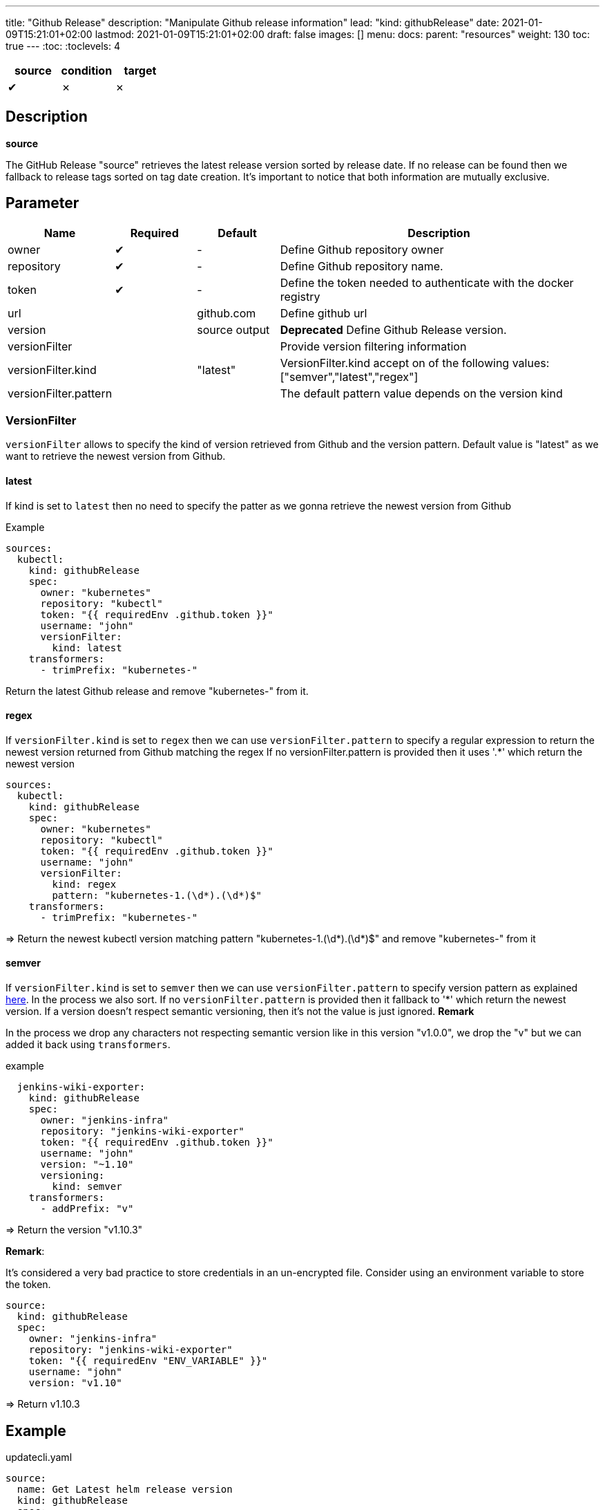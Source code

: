 ---
title: "Github Release"
description: "Manipulate Github release information"
lead: "kind: githubRelease"
date: 2021-01-09T15:21:01+02:00
lastmod: 2021-01-09T15:21:01+02:00
draft: false
images: []
menu: 
  docs:
    parent: "resources"
weight: 130 
toc: true
---
// <!-- Required for asciidoctor -->
:toc:
// Set toclevels to be at least your hugo [markup.tableOfContents.endLevel] config key
:toclevels: 4

[cols="1^,1^,1^",options=header]
|===
| source | condition | target
| &#10004; | &#10007; | &#10007;
|===

== Description

**source**

The GitHub Release "source" retrieves the latest release version sorted by release date.
If no release can be found then we fallback to release tags sorted on tag date creation.
It's important to notice that both information are mutually exclusive.

== Parameter

[cols="1,1,1,4",options=header]
|===
| Name | Required | Default |Description
| owner | &#10004; | - | Define Github repository owner
| repository | &#10004; | - | Define Github repository name.
| token | &#10004; | - | Define the token needed to authenticate with the docker registry
| url | | github.com | Define github url
| version | | source output | **Deprecated** Define Github Release version.
| versionFilter | | | Provide version filtering information
| versionFilter.kind | | "latest" | VersionFilter.kind accept on of the following values: ["semver","latest","regex"]
| versionFilter.pattern | | | The default pattern value depends on the version kind

|===


=== VersionFilter

`versionFilter` allows to specify the kind of version retrieved from Github and the version pattern.
Default value is "latest" as we want to retrieve the newest version from Github. 

==== latest

If kind is set to `latest` then no need to specify the patter as we gonna retrieve the newest version from Github

.Example
```
sources:
  kubectl:
    kind: githubRelease
    spec:
      owner: "kubernetes"
      repository: "kubectl"
      token: "{{ requiredEnv .github.token }}"
      username: "john"
      versionFilter:
        kind: latest
    transformers:
      - trimPrefix: "kubernetes-"
```
Return the latest Github release and remove "kubernetes-" from it.

==== regex

If `versionFilter.kind` is set to `regex` then we can use `versionFilter.pattern` to specify a regular expression to 
return the newest version returned from Github matching the regex
If no versionFilter.pattern is provided then it uses '.*' which return the newest version

```
sources:
  kubectl:
    kind: githubRelease
    spec:
      owner: "kubernetes"
      repository: "kubectl"
      token: "{{ requiredEnv .github.token }}"
      username: "john"
      versionFilter:
        kind: regex
        pattern: "kubernetes-1.(\d*).(\d*)$"
    transformers:
      - trimPrefix: "kubernetes-"
```
=> Return the newest kubectl version matching pattern "kubernetes-1.(\d*).(\d*)$" and remove "kubernetes-" from it

==== semver

If `versionFilter.kind` is set to `semver` then we can use `versionFilter.pattern` to specify version pattern as explained link:https://github.com/Masterminds/semver#checking-version-constraints[here]. In the process we also sort.
If no `versionFilter.pattern` is provided then it fallback to '*' which return the newest version.
If a version doesn't respect semantic versioning, then it's not the value is just ignored. 
**Remark**

In the process we drop any characters not respecting semantic version like in this version "v1.0.0", we drop the "v" but we can added it back using `transformers`.

.example
```
  jenkins-wiki-exporter:
    kind: githubRelease
    spec:
      owner: "jenkins-infra"
      repository: "jenkins-wiki-exporter"
      token: "{{ requiredEnv .github.token }}"
      username: "john"
      version: "~1.10"
      versioning:
        kind: semver
    transformers:
      - addPrefix: "v"
```
=> Return the version "v1.10.3" 

**Remark**:

It's considered a very bad practice to store credentials in an un-encrypted file.
Consider using an environment variable to store the token.

```
source:
  kind: githubRelease
  spec:
    owner: "jenkins-infra"
    repository: "jenkins-wiki-exporter"
    token: "{{ requiredEnv "ENV_VARIABLE" }}"
    username: "john"
    version: "v1.10"
```
=> Return v1.10.3

== Example 


.updatecli.yaml
```
source:
  name: Get Latest helm release version
  kind: githubRelease
  spec:
    owner: "helm"
    repository: "helm"
    token: {{ requiredEnv .github.token }}
    username: olblak
    version: latest
conditions:
  isENVSet:
    name: Is ENV HELM_VERSION set
    kind: dockerfile
    spec:
      file: docker/Dockerfile
      Instruction: ENV[1][0]
      Value: "HELM_VERSION"
    scm:
      github:
        user: "updatecli"
        email: "updatecli@olblak.com"
        owner: "olblak"
        repository: "charts"
        token: {{ requiredEnv "GITHUB_TOKEN" }}
        username: "olblak"
        branch: "master"
targets:
  updateENVHELMVERSION:
    name: Update HELM_VERSION
    kind: dockerfile
    spec:
      file: docker/Dockerfile
      Instruction: ENV[1][1]
    scm:
      github:
        user: "updatecli"
        email: "updatecli@olblak.com"
        owner: "olblak"
        repository: "charts"
        token: {{ requiredEnv "GITHUB_TOKEN" }}
        username: "olblak"
        branch: "master"
```

What it says:

*Source*

Retrieve the latest helm version from its Github release located on https://github.com/helm/helm
  => v3.4.2

*Conditions*

Then it tests one condition:
If the dockerfile 'docker/Dockerfile' is located on the git repository https://github.com/olblak/charts 
has the instruction ENV[1][0] set to "HELM_VERSION". ENV[1][0] is a custom syntax to represent 
a two-dimensional array where the first element represents a specific Dockerfile instruction identifier
starting from "0" at the beginning of the document, so we are looking for the second INSTRUCTION "ENV".
The second element represents an instruction argument position. In this case, we want to check that ENV key
is set to "HELM_VERSION"

*Targets*

If the condition is met, which is to be sure that the ENV key set to "HELM_VERSION" exist, then we'll 
are going to update its value if needed based on the version retrieved from the source.
The syntax is the same for the condition excepted that this time we are looking for ENV[1][1]
which means that the second argument of the second ENV instruction.
